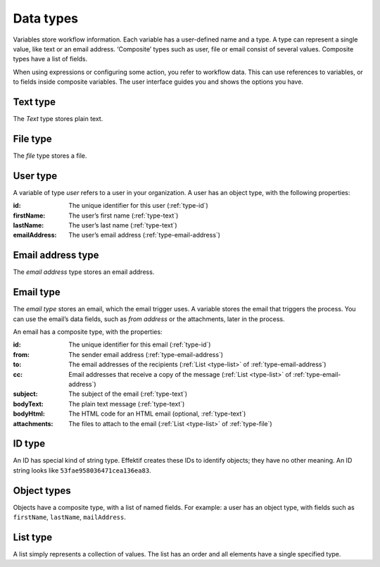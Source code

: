 .. _data-types:

Data types
----------

Variables store workflow information.
Each variable has a user-defined name and a type.
A type can represent a single value, like text or an email address.
‘Composite’ types such as user, file or email consist of several values.
Composite types have a list of fields.

When using expressions or configuring some action, you refer to workflow data.
This can use references to variables, or to fields inside composite variables.
The user interface guides you and shows the options you have.


.. _type-text:

Text type
^^^^^^^^^

The *Text* type stores plain text.


.. _type-file:

File type
^^^^^^^^^

The *file* type stores a file.


.. _type-user:

User type
^^^^^^^^^

A variable of type *user* refers to a user in your organization.
A user has an object type, with the following properties:

:id: The unique identifier for this user (:ref:`type-id`)
:firstName: The user’s first name (:ref:`type-text`)
:lastName: The user’s last name (:ref:`type-text`)
:emailAddress: The user’s email address (:ref:`type-email-address`)

.. _type-email-address:

Email address type
^^^^^^^^^^^^^^^^^^

The *email address* type stores an email address.


.. _type-email:

Email type
^^^^^^^^^^

The *email type* stores an email, which the email trigger uses.
A variable stores the email that triggers the process.
You can use the email’s data fields, such as *from address* or the attachments, later in the process.

An email has a composite type, with the properties:

:id: The unique identifier for this email (:ref:`type-id`)
:from: The sender email address (:ref:`type-email-address`)
:to: The email addresses of the recipients (:ref:`List <type-list>` of :ref:`type-email-address`)
:cc: Email addresses that receive a copy of the message (:ref:`List <type-list>` of :ref:`type-email-address`)
:subject: The subject of the email (:ref:`type-text`)
:bodyText: The plain text message (:ref:`type-text`)
:bodyHtml: The HTML code for an HTML email (optional, :ref:`type-text`)
:attachments: The files to attach to the email (:ref:`List <type-list>` of :ref:`type-file`)


.. _type-id:

ID type
^^^^^^^

An ID has special kind of string type.
Effektif creates these IDs to identify objects; they have no other meaning.
An ID string looks like ``53fae958036471cea136ea83``.


.. _type-object:

Object types
^^^^^^^^^^^^

Objects have a composite type, with a list of named fields.
For example: a user has an object type,
with fields such as ``firstName``, ``lastName``, ``mailAddress``.

.. _type-list:

List type
^^^^^^^^^

A list simply represents a collection of values.
The list has an order and all elements have a single specified type.
